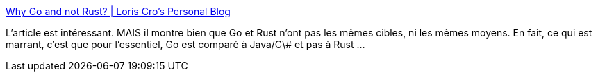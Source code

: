:jbake-type: post
:jbake-status: published
:jbake-title: Why Go and not Rust? | Loris Cro's Personal Blog
:jbake-tags: rust,go,java,programming,langage,comparatif,opinion,_mois_sept.,_année_2019
:jbake-date: 2019-09-17
:jbake-depth: ../
:jbake-uri: shaarli/1568702161000.adoc
:jbake-source: https://nicolas-delsaux.hd.free.fr/Shaarli?searchterm=https%3A%2F%2Fkristoff.it%2Fblog%2Fwhy-go-and-not-rust%2F&searchtags=rust+go+java+programming+langage+comparatif+opinion+_mois_sept.+_ann%C3%A9e_2019
:jbake-style: shaarli

https://kristoff.it/blog/why-go-and-not-rust/[Why Go and not Rust? | Loris Cro's Personal Blog]

L'article est intéressant. MAIS il montre bien que Go et Rust n'ont pas les mêmes cibles, ni les mêmes moyens. En fait, ce qui est marrant, c'est que pour l'essentiel, Go est comparé à Java/C\# et pas à Rust ...
